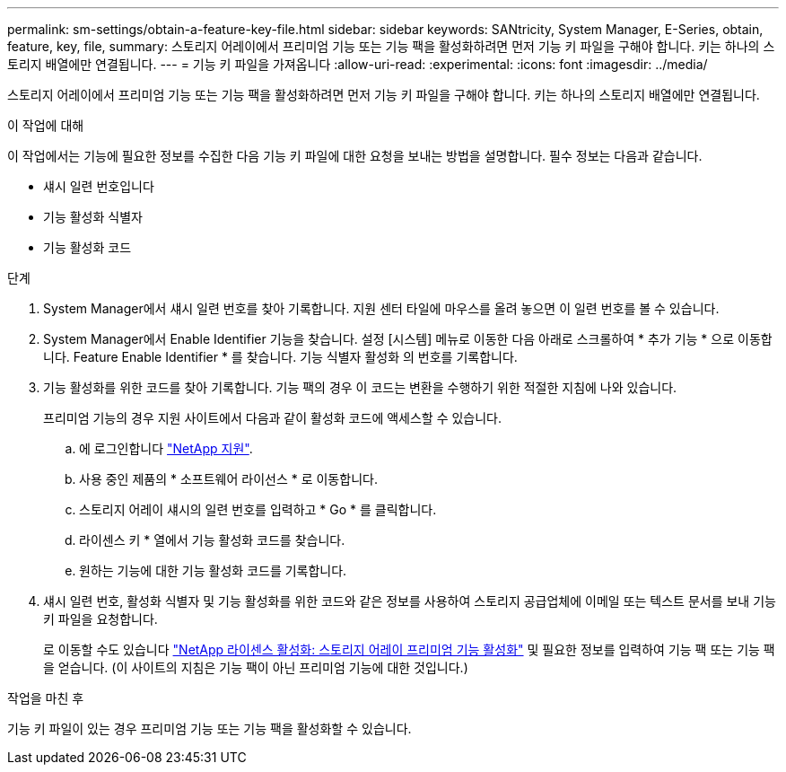 ---
permalink: sm-settings/obtain-a-feature-key-file.html 
sidebar: sidebar 
keywords: SANtricity, System Manager, E-Series, obtain, feature, key, file, 
summary: 스토리지 어레이에서 프리미엄 기능 또는 기능 팩을 활성화하려면 먼저 기능 키 파일을 구해야 합니다. 키는 하나의 스토리지 배열에만 연결됩니다. 
---
= 기능 키 파일을 가져옵니다
:allow-uri-read: 
:experimental: 
:icons: font
:imagesdir: ../media/


[role="lead"]
스토리지 어레이에서 프리미엄 기능 또는 기능 팩을 활성화하려면 먼저 기능 키 파일을 구해야 합니다. 키는 하나의 스토리지 배열에만 연결됩니다.

.이 작업에 대해
이 작업에서는 기능에 필요한 정보를 수집한 다음 기능 키 파일에 대한 요청을 보내는 방법을 설명합니다. 필수 정보는 다음과 같습니다.

* 섀시 일련 번호입니다
* 기능 활성화 식별자
* 기능 활성화 코드


.단계
. System Manager에서 섀시 일련 번호를 찾아 기록합니다. 지원 센터 타일에 마우스를 올려 놓으면 이 일련 번호를 볼 수 있습니다.
. System Manager에서 Enable Identifier 기능을 찾습니다. 설정 [시스템] 메뉴로 이동한 다음 아래로 스크롤하여 * 추가 기능 * 으로 이동합니다. Feature Enable Identifier * 를 찾습니다. 기능 식별자 활성화 의 번호를 기록합니다.
. 기능 활성화를 위한 코드를 찾아 기록합니다. 기능 팩의 경우 이 코드는 변환을 수행하기 위한 적절한 지침에 나와 있습니다.
+
프리미엄 기능의 경우 지원 사이트에서 다음과 같이 활성화 코드에 액세스할 수 있습니다.

+
.. 에 로그인합니다 https://mysupport.netapp.com/site/global/dashboard["NetApp 지원"^].
.. 사용 중인 제품의 * 소프트웨어 라이선스 * 로 이동합니다.
.. 스토리지 어레이 섀시의 일련 번호를 입력하고 * Go * 를 클릭합니다.
.. 라이센스 키 * 열에서 기능 활성화 코드를 찾습니다.
.. 원하는 기능에 대한 기능 활성화 코드를 기록합니다.


. 섀시 일련 번호, 활성화 식별자 및 기능 활성화를 위한 코드와 같은 정보를 사용하여 스토리지 공급업체에 이메일 또는 텍스트 문서를 보내 기능 키 파일을 요청합니다.
+
로 이동할 수도 있습니다 http://partnerspfk.netapp.com["NetApp 라이센스 활성화: 스토리지 어레이 프리미엄 기능 활성화"^] 및 필요한 정보를 입력하여 기능 팩 또는 기능 팩을 얻습니다. (이 사이트의 지침은 기능 팩이 아닌 프리미엄 기능에 대한 것입니다.)



.작업을 마친 후
기능 키 파일이 있는 경우 프리미엄 기능 또는 기능 팩을 활성화할 수 있습니다.
